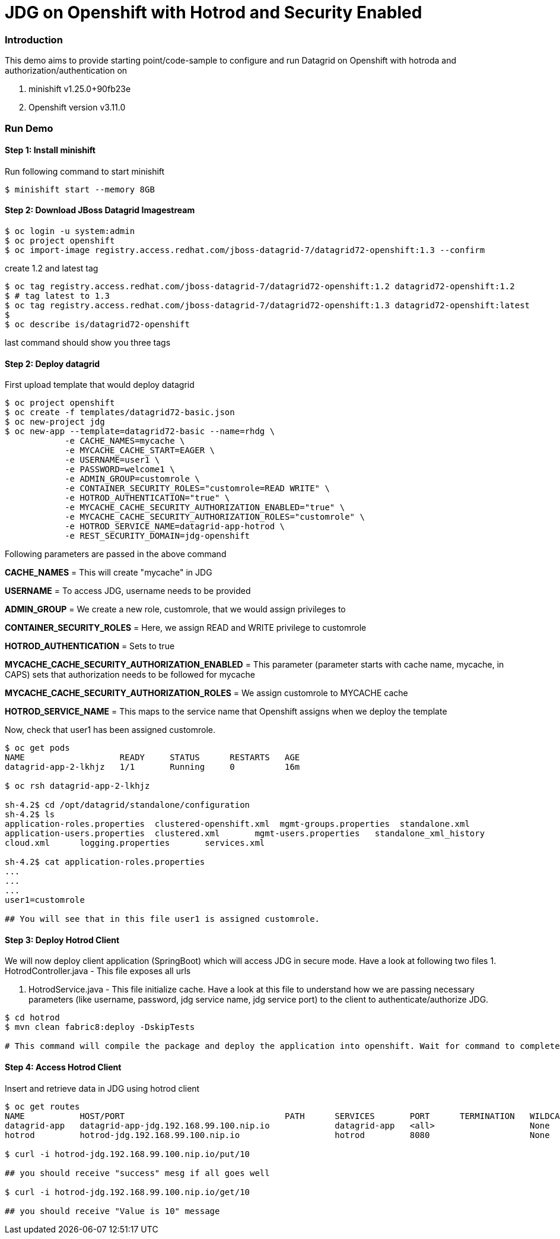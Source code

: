 = JDG on Openshift with Hotrod and Security Enabled

=== Introduction

This demo aims to provide starting point/code-sample to configure and run Datagrid on Openshift with hotroda and authorization/authentication on

1. minishift v1.25.0+90fb23e
2. Openshift version v3.11.0

=== Run Demo
==== Step 1: Install minishift
Run following command to start minishift
----
$ minishift start --memory 8GB
----

==== Step 2: Download JBoss Datagrid Imagestream
----
$ oc login -u system:admin
$ oc project openshift
$ oc import-image registry.access.redhat.com/jboss-datagrid-7/datagrid72-openshift:1.3 --confirm
----

create 1.2 and latest tag
----
$ oc tag registry.access.redhat.com/jboss-datagrid-7/datagrid72-openshift:1.2 datagrid72-openshift:1.2
$ # tag latest to 1.3
$ oc tag registry.access.redhat.com/jboss-datagrid-7/datagrid72-openshift:1.3 datagrid72-openshift:latest
$
$ oc describe is/datagrid72-openshift
----
last command should show you three tags

==== Step 2: Deploy datagrid

First upload template that would deploy datagrid
----
$ oc project openshift
$ oc create -f templates/datagrid72-basic.json
$ oc new-project jdg
$ oc new-app --template=datagrid72-basic --name=rhdg \
            -e CACHE_NAMES=mycache \
            -e MYCACHE_CACHE_START=EAGER \
            -e USERNAME=user1 \
            -e PASSWORD=welcome1 \
            -e ADMIN_GROUP=customrole \
            -e CONTAINER_SECURITY_ROLES="customrole=READ WRITE" \
            -e HOTROD_AUTHENTICATION="true" \
            -e MYCACHE_CACHE_SECURITY_AUTHORIZATION_ENABLED="true" \
            -e MYCACHE_CACHE_SECURITY_AUTHORIZATION_ROLES="customrole" \
            -e HOTROD_SERVICE_NAME=datagrid-app-hotrod \
            -e REST_SECURITY_DOMAIN=jdg-openshift

----

Following parameters are passed in the above command

*CACHE_NAMES* = This will create "mycache" in JDG

*USERNAME* = To access JDG, username needs to be provided

*ADMIN_GROUP* = We create a new role, customrole, that we would assign privileges to

*CONTAINER_SECURITY_ROLES* = Here, we assign READ and WRITE privilege to customrole

*HOTROD_AUTHENTICATION* = Sets to true

*MYCACHE_CACHE_SECURITY_AUTHORIZATION_ENABLED* = This parameter (parameter starts with cache name, mycache, in CAPS) sets that authorization needs to be followed for mycache

*MYCACHE_CACHE_SECURITY_AUTHORIZATION_ROLES* = We assign customrole to MYCACHE cache

*HOTROD_SERVICE_NAME* = This maps to the service name that Openshift assigns when we deploy the template

Now, check that user1 has been assigned customrole.

----
$ oc get pods
NAME                   READY     STATUS      RESTARTS   AGE
datagrid-app-2-lkhjz   1/1       Running     0          16m

$ oc rsh datagrid-app-2-lkhjz

sh-4.2$ cd /opt/datagrid/standalone/configuration
sh-4.2$ ls
application-roles.properties  clustered-openshift.xml  mgmt-groups.properties  standalone.xml
application-users.properties  clustered.xml       mgmt-users.properties   standalone_xml_history
cloud.xml      logging.properties       services.xml

sh-4.2$ cat application-roles.properties
...
...
...
user1=customrole

## You will see that in this file user1 is assigned customrole.
----

==== Step 3: Deploy Hotrod Client

We will now deploy client application (SpringBoot) which will access JDG in secure mode. Have a look at following two files
1. HotrodController.java - This file exposes all urls

2. HotrodService.java - This file initialize cache. Have a look at this file to understand how we are passing necessary parameters (like username, password, jdg service name, jdg service port) to the client to authenticate/authorize JDG.


----
$ cd hotrod
$ mvn clean fabric8:deploy -DskipTests

# This command will compile the package and deploy the application into openshift. Wait for command to complete

----

==== Step 4: Access Hotrod Client

Insert and retrieve data in JDG using hotrod client

----
$ oc get routes
NAME           HOST/PORT                                PATH      SERVICES       PORT      TERMINATION   WILDCARD
datagrid-app   datagrid-app-jdg.192.168.99.100.nip.io             datagrid-app   <all>                   None
hotrod         hotrod-jdg.192.168.99.100.nip.io                   hotrod         8080                    None

$ curl -i hotrod-jdg.192.168.99.100.nip.io/put/10

## you should receive "success" mesg if all goes well

$ curl -i hotrod-jdg.192.168.99.100.nip.io/get/10

## you should receive "Value is 10" message
----

